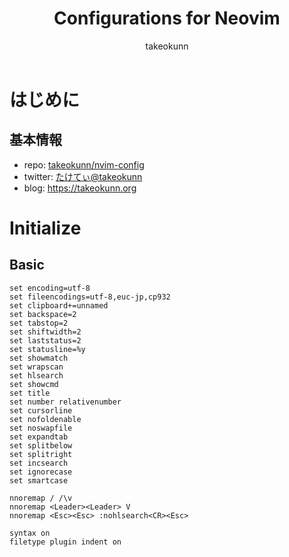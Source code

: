 #+TITLE: Configurations for Neovim
#+AUTHOR: takeokunn
#+EMAIL: bararararatty@gmail.com
#+STARTUP: content
#+STARTUP: fold
#+HTML_HEAD: <link rel="stylesheet" type="text/css" href="https://www.pirilampo.org/styles/readtheorg/css/htmlize.css"/>
#+HTML_HEAD: <link rel="stylesheet" type="text/css" href="https://www.pirilampo.org/styles/readtheorg/css/readtheorg.css"/>
#+HTML_HEAD: <script src="https://ajax.googleapis.com/ajax/libs/jquery/2.1.3/jquery.min.js"></script>
#+HTML_HEAD: <script src="https://maxcdn.bootstrapcdn.com/bootstrap/3.3.4/js/bootstrap.min.js"></script>
#+HTML_HEAD: <script type="text/javascript" src="https://www.pirilampo.org/styles/lib/js/jquery.stickytableheaders.min.js"></script>
#+HTML_HEAD: <script type="text/javascript" src="https://www.pirilampo.org/styles/readtheorg/js/readtheorg.js"></script>
* はじめに
** 基本情報

- repo: [[http://github.com/takeokunn/nvim-config][takeokunn/nvim-config]]
- twitter: [[https://twitter.com/takeokunn][たけてぃ@takeokunn]]
- blog: [[https://takeokunn.org][https://takeokunn.org]]

* Initialize
** Basic
#+begin_src vim
  set encoding=utf-8
  set fileencodings=utf-8,euc-jp,cp932
  set clipboard+=unnamed
  set backspace=2
  set tabstop=2
  set shiftwidth=2
  set laststatus=2
  set statusline=%y
  set showmatch
  set wrapscan
  set hlsearch
  set showcmd
  set title
  set number relativenumber
  set cursorline
  set nofoldenable
  set noswapfile
  set expandtab
  set splitbelow
  set splitright
  set incsearch
  set ignorecase
  set smartcase

  nnoremap / /\v
  nnoremap <Leader><Leader> V
  nnoremap <Esc><Esc> :nohlsearch<CR><Esc>

  syntax on
  filetype plugin indent on
#+end_src
